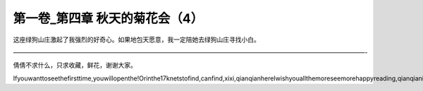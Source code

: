 第一卷_第四章 秋天的菊花会（4）
==================================

这座绿狗山庄激起了我强烈的好奇心。如果地包天愿意，我一定陪她去绿狗山庄寻找小白。

―――――――――――――――――――――――――――――――――――――――――――――――――――――――――-

倩倩不求什么，只求收藏，鲜花，谢谢大家。

Ifyouwanttoseethefirsttime,youwillopenthe!Orinthe17knetstofind,canfind,xixi,qianqianhereIwishyouallthemoreseemorehappyreading,qianqianisnottocontaintheVIPoh,likelywillbeaddedV,butbehindtoqianqianspace,canseefreeoh!!!!!

